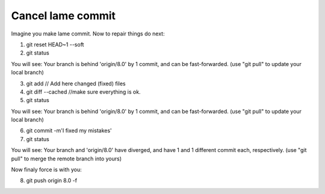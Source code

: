 Cancel lame commit
------------------

Imagine you make lame commit. Now to repair things do next:

1. git reset HEAD~1 --soft
2. git status

You will see:
Your branch is behind 'origin/8.0' by 1 commit, and can be fast-forwarded. (use "git pull" to update your local branch)

3. git add // Add here changed (fixed) files 
4. git diff --cached  //make sure everything is ok.
5. git status  

You will see:
Your branch is behind 'origin/8.0' by 1 commit, and can be fast-forwarded. (use "git pull" to update your local branch)

6. git commit -m'I fixed my mistakes'
7. git status

You will see:
Your branch and 'origin/8.0' have diverged,
and have 1 and 1 different commit each, respectively. (use "git pull" to merge the remote branch into yours)

Now finaly force is with you:

8. git push origin 8.0 -f
